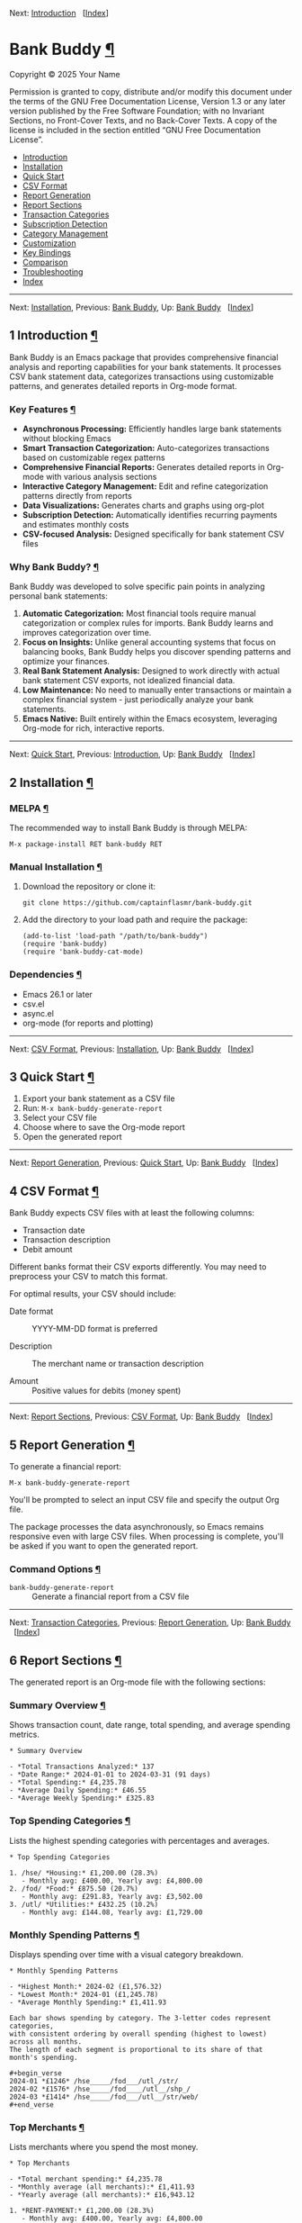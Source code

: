 <<Top>>

Next: [[#Introduction][Introduction]]   [[[#Index][Index]]]

* Bank Buddy [[#Bank-Buddy][¶]]
:PROPERTIES:
:CUSTOM_ID: Bank-Buddy
:CLASS: top
:END:
Copyright © 2025 Your Name

Permission is granted to copy, distribute and/or modify this document
under the terms of the GNU Free Documentation License, Version 1.3 or
any later version published by the Free Software Foundation; with no
Invariant Sections, no Front-Cover Texts, and no Back-Cover Texts. A
copy of the license is included in the section entitled “GNU Free
Documentation License”.

- [[#Introduction][Introduction]]
- [[#Installation][Installation]]
- [[#Quick-Start][Quick Start]]
- [[#CSV-Format][CSV Format]]
- [[#Report-Generation][Report Generation]]
- [[#Report-Sections][Report Sections]]
- [[#Transaction-Categories][Transaction Categories]]
- [[#Subscription-Detection][Subscription Detection]]
- [[#Category-Management][Category Management]]
- [[#Customization][Customization]]
- [[#Key-Bindings][Key Bindings]]
- [[#Comparison][Comparison]]
- [[#Troubleshooting][Troubleshooting]]
- [[#Index][Index]]

--------------

<<Introduction>>

Next: [[#Installation][Installation]], Previous: [[#Top][Bank Buddy]],
Up: [[#Top][Bank Buddy]]   [[[#Index][Index]]]

** 1 Introduction [[#Introduction-1][¶]]
:PROPERTIES:
:CUSTOM_ID: Introduction-1
:CLASS: chapter
:END:
Bank Buddy is an Emacs package that provides comprehensive financial
analysis and reporting capabilities for your bank statements. It
processes CSV bank statement data, categorizes transactions using
customizable patterns, and generates detailed reports in Org-mode
format.

*** Key Features [[#Key-Features][¶]]
:PROPERTIES:
:CUSTOM_ID: Key-Features
:CLASS: heading
:END:
- *Asynchronous Processing:* Efficiently handles large bank statements
  without blocking Emacs
- *Smart Transaction Categorization:* Auto-categorizes transactions
  based on customizable regex patterns
- *Comprehensive Financial Reports:* Generates detailed reports in
  Org-mode with various analysis sections
- *Interactive Category Management:* Edit and refine categorization
  patterns directly from reports
- *Data Visualizations:* Generates charts and graphs using org-plot
- *Subscription Detection:* Automatically identifies recurring payments
  and estimates monthly costs
- *CSV-focused Analysis:* Designed specifically for bank statement CSV
  files

*** Why Bank Buddy? [[#Why-Bank-Buddy_003f][¶]]
:PROPERTIES:
:CUSTOM_ID: Why-Bank-Buddy_003f
:CLASS: heading
:END:
Bank Buddy was developed to solve specific pain points in analyzing
personal bank statements:

1. *Automatic Categorization:* Most financial tools require manual
   categorization or complex rules for imports. Bank Buddy learns and
   improves categorization over time.
2. *Focus on Insights:* Unlike general accounting systems that focus on
   balancing books, Bank Buddy helps you discover spending patterns and
   optimize your finances.
3. *Real Bank Statement Analysis:* Designed to work directly with actual
   bank statement CSV exports, not idealized financial data.
4. *Low Maintenance:* No need to manually enter transactions or maintain
   a complex financial system - just periodically analyze your bank
   statements.
5. *Emacs Native:* Built entirely within the Emacs ecosystem, leveraging
   Org-mode for rich, interactive reports.

--------------

<<Installation>>

Next: [[#Quick-Start][Quick Start]], Previous:
[[#Introduction][Introduction]], Up: [[#Top][Bank Buddy]]  
[[[#Index][Index]]]

** 2 Installation [[#Installation-1][¶]]
:PROPERTIES:
:CUSTOM_ID: Installation-1
:CLASS: chapter
:END:
*** MELPA [[#MELPA][¶]]
:PROPERTIES:
:CUSTOM_ID: MELPA
:CLASS: heading
:END:
The recommended way to install Bank Buddy is through MELPA:

#+begin_src example-preformatted
M-x package-install RET bank-buddy RET
#+end_src

*** Manual Installation [[#Manual-Installation][¶]]
:PROPERTIES:
:CUSTOM_ID: Manual-Installation
:CLASS: heading
:END:
1. Download the repository or clone it:

   #+begin_src example-preformatted
   git clone https://github.com/captainflasmr/bank-buddy.git
   #+end_src

2. Add the directory to your load path and require the package:

   #+begin_src example-preformatted
   (add-to-list 'load-path "/path/to/bank-buddy")
   (require 'bank-buddy)
   (require 'bank-buddy-cat-mode)
   #+end_src

*** Dependencies [[#Dependencies][¶]]
:PROPERTIES:
:CUSTOM_ID: Dependencies
:CLASS: heading
:END:
- Emacs 26.1 or later
- csv.el
- async.el
- org-mode (for reports and plotting)

--------------

<<Quick-Start>>

Next: [[#CSV-Format][CSV Format]], Previous:
[[#Installation][Installation]], Up: [[#Top][Bank Buddy]]  
[[[#Index][Index]]]

** 3 Quick Start [[#Quick-Start-1][¶]]
:PROPERTIES:
:CUSTOM_ID: Quick-Start-1
:CLASS: chapter
:END:
1. Export your bank statement as a CSV file
2. Run: =M-x bank-buddy-generate-report=
3. Select your CSV file
4. Choose where to save the Org-mode report
5. Open the generated report

--------------

<<CSV-Format>>

Next: [[#Report-Generation][Report Generation]], Previous:
[[#Quick-Start][Quick Start]], Up: [[#Top][Bank Buddy]]  
[[[#Index][Index]]]

** 4 CSV Format [[#CSV-Format-1][¶]]
:PROPERTIES:
:CUSTOM_ID: CSV-Format-1
:CLASS: chapter
:END:
Bank Buddy expects CSV files with at least the following columns:

- Transaction date
- Transaction description
- Debit amount

Different banks format their CSV exports differently. You may need to
preprocess your CSV to match this format.

For optimal results, your CSV should include:

- Date format :: YYYY-MM-DD format is preferred

- Description :: The merchant name or transaction description

- Amount :: Positive values for debits (money spent)

--------------

<<Report-Generation>>

Next: [[#Report-Sections][Report Sections]], Previous:
[[#CSV-Format][CSV Format]], Up: [[#Top][Bank Buddy]]  
[[[#Index][Index]]]

** 5 Report Generation [[#Report-Generation-1][¶]]
:PROPERTIES:
:CUSTOM_ID: Report-Generation-1
:CLASS: chapter
:END:
To generate a financial report:

#+begin_src example-preformatted
M-x bank-buddy-generate-report
#+end_src

You'll be prompted to select an input CSV file and specify the output
Org file.

The package processes the data asynchronously, so Emacs remains
responsive even with large CSV files. When processing is complete,
you'll be asked if you want to open the generated report.

*** Command Options [[#Command-Options][¶]]
:PROPERTIES:
:CUSTOM_ID: Command-Options
:CLASS: heading
:END:
- =bank-buddy-generate-report= :: Generate a financial report from a CSV
  file

--------------

<<Report-Sections>>

Next: [[#Transaction-Categories][Transaction Categories]], Previous:
[[#Report-Generation][Report Generation]], Up: [[#Top][Bank Buddy]]  
[[[#Index][Index]]]

** 6 Report Sections [[#Report-Sections-1][¶]]
:PROPERTIES:
:CUSTOM_ID: Report-Sections-1
:CLASS: chapter
:END:
The generated report is an Org-mode file with the following sections:

*** Summary Overview [[#Summary-Overview][¶]]
:PROPERTIES:
:CUSTOM_ID: Summary-Overview
:CLASS: heading
:END:
Shows transaction count, date range, total spending, and average
spending metrics.

#+begin_src example-preformatted
,* Summary Overview

- *Total Transactions Analyzed:* 137
- *Date Range:* 2024-01-01 to 2024-03-31 (91 days)
- *Total Spending:* £4,235.78
- *Average Daily Spending:* £46.55
- *Average Weekly Spending:* £325.83
#+end_src

*** Top Spending Categories [[#Top-Spending-Categories][¶]]
:PROPERTIES:
:CUSTOM_ID: Top-Spending-Categories
:CLASS: heading
:END:
Lists the highest spending categories with percentages and averages.

#+begin_src example-preformatted
,* Top Spending Categories

1. /hse/ *Housing:* £1,200.00 (28.3%)
   - Monthly avg: £400.00, Yearly avg: £4,800.00
2. /fod/ *Food:* £875.50 (20.7%)
   - Monthly avg: £291.83, Yearly avg: £3,502.00
3. /utl/ *Utilities:* £432.25 (10.2%)
   - Monthly avg: £144.08, Yearly avg: £1,729.00
#+end_src

*** Monthly Spending Patterns [[#Monthly-Spending-Patterns][¶]]
:PROPERTIES:
:CUSTOM_ID: Monthly-Spending-Patterns
:CLASS: heading
:END:
Displays spending over time with a visual category breakdown.

#+begin_src example-preformatted
,* Monthly Spending Patterns

- *Highest Month:* 2024-02 (£1,576.32)
- *Lowest Month:* 2024-01 (£1,245.78)
- *Average Monthly Spending:* £1,411.93

Each bar shows spending by category. The 3-letter codes represent categories,
with consistent ordering by overall spending (highest to lowest) across all months.
The length of each segment is proportional to its share of that month's spending.

,#+begin_verse
2024-01 *£1246* /hse_____/fod___/utl_/str/
2024-02 *£1576* /hse_____/fod____/utl__/shp_/
2024-03 *£1414* /hse_____/fod___/utl__/str/web/
,#+end_verse
#+end_src

*** Top Merchants [[#Top-Merchants][¶]]
:PROPERTIES:
:CUSTOM_ID: Top-Merchants
:CLASS: heading
:END:
Lists merchants where you spend the most money.

#+begin_src example-preformatted
,* Top Merchants

- *Total merchant spending:* £4,235.78
- *Monthly average (all merchants):* £1,411.93
- *Yearly average (all merchants):* £16,943.12

1. *RENT-PAYMENT:* £1,200.00 (28.3%)
   - Monthly avg: £400.00, Yearly avg: £4,800.00
2. *SAINSBURYS:* £345.67 (8.2%)
   - Monthly avg: £115.22, Yearly avg: £1,382.68
#+end_src

*** Recurring Subscriptions [[#Recurring-Subscriptions][¶]]
:PROPERTIES:
:CUSTOM_ID: Recurring-Subscriptions
:CLASS: heading
:END:
Identifies and estimates costs of regular payments.

#+begin_src example-preformatted
,* Recurring Subscriptions (Detected)

Estimated monthly cost from detected recurring payments: *£45.97*
(Note: Detection is based on pattern matching and frequency analysis)

1. *Netflix:* £9.99/month
2. *Spotify:* £9.99/month
3. *Amazon Prime:* £7.99/month
#+end_src

*** Transaction Size Distribution [[#Transaction-Size-Distribution][¶]]
:PROPERTIES:
:CUSTOM_ID: Transaction-Size-Distribution
:CLASS: heading
:END:
Shows the distribution of transaction amounts.

#+begin_src example-preformatted
,* Transaction Size Distribution

- *Under £10:* 42 transactions (30.7%)
- *£10 to £50:* 65 transactions (47.4%)
- *£50 to £100:* 23 transactions (16.8%)
- *Over £100:* 7 transactions (5.1%)
#+end_src

*** Unmatched Transactions [[#Unmatched-Transactions][¶]]
:PROPERTIES:
:CUSTOM_ID: Unmatched-Transactions
:CLASS: heading
:END:
Lists transactions that weren't matched by specific patterns.

#+begin_src example-preformatted
,* Unmatched Transactions

The following transactions were only matched by the catch-all pattern (".*").
You may want to add specific patterns for these in `bank-buddy-cat-list-defines`

,#+begin_src text
CORNER-SHOP
PARKING-FEE-LONDON
JOHN-HARDWARE-STORE
,#+end_src
#+end_src

*** Data Visualizations [[#Data-Visualizations][¶]]
:PROPERTIES:
:CUSTOM_ID: Data-Visualizations
:CLASS: heading
:END:
Charts and graphs of your financial data using org-plot.

--------------

<<Transaction-Categories>>

Next: [[#Subscription-Detection][Subscription Detection]], Previous:
[[#Report-Sections][Report Sections]], Up: [[#Top][Bank Buddy]]  
[[[#Index][Index]]]

** 7 Transaction Categories [[#Transaction-Categories-1][¶]]
:PROPERTIES:
:CUSTOM_ID: Transaction-Categories-1
:CLASS: chapter
:END:
Bank Buddy uses regular expression patterns to categorize transactions.
These are defined in the variable =bank-buddy-cat-list-defines=.

*** Default Categories [[#Default-Categories][¶]]
:PROPERTIES:
:CUSTOM_ID: Default-Categories
:CLASS: heading
:END:
Bank Buddy comes with predefined categories including:

| Category Code | Description          | Example Patterns                               |
|---------------+----------------------+------------------------------------------------|
| kat           | Personal (Katherine) | katherine, lucinda, kate                       |
| trn           | Transport            | railw, railway, selfserve, train               |
| pay           | PayPal               | paypal                                         |
| utl           | Utilities            | virgin-media, insurance, electric, water       |
| bet           | Betting              | sky-betting, b365, races, bet365               |
| pen           | Pension              | stakeholde, widows                             |
| sav           | Savings              | nsibill, vines, ns&i, saver                    |
| txi           | Taxi                 | uber, aqua                                     |
| fod           | Food                 | sainsburys, waitrose, tesco, domino, deliveroo |
| shp           | Shopping             | ebay, asos, next, argos, amazon                |
| o             | Other                | .* (catch-all)                                 |

*** Category Format [[#Category-Format][¶]]
:PROPERTIES:
:CUSTOM_ID: Category-Format
:CLASS: heading
:END:
Categories are defined as patterns in the form:

#+begin_src example-preformatted
(REGEX-PATTERN CATEGORY-CODE)
#+end_src

Where:

- =REGEX-PATTERN= is a regular expression that matches transaction
  descriptions
- =CATEGORY-CODE= is a short code representing the category (e.g., "fod"
  for food)

Example:

#+begin_src example-preformatted
("amazon\\|amz" "amz")  ; Amazon purchases
("netflix\\|spotify\\|youtube" "str")  ; Streaming services
#+end_src

*** Customizing Categories [[#Customizing-Categories][¶]]
:PROPERTIES:
:CUSTOM_ID: Customizing-Categories
:CLASS: heading
:END:
You can customize the category patterns by setting
=bank-buddy-cat-list-defines=:

#+begin_src example-preformatted
(customize-set-variable 'bank-buddy-cat-list-defines
  '(("amazon\\|amz" "amz")
    ("netflix\\|spotify" "str")
    ("uber\\|lyft" "txi")
    ("sainsburys\\|tesco\\|asda" "fod")
    ;; Add your own patterns here
    (".*" "o")))  ; Catch-all pattern should be last
#+end_src

*** Customizing Category Names [[#Customizing-Category-Names][¶]]
:PROPERTIES:
:CUSTOM_ID: Customizing-Category-Names
:CLASS: heading
:END:
Category codes are mapped to human-readable names via
=bank-buddy-category-names=:

#+begin_src example-preformatted
(customize-set-variable 'bank-buddy-category-names
  '(("amz" . "Amazon")
    ("str" . "Streaming Services")
    ("txi" . "Taxi & Rideshare")
    ("fod" . "Groceries")
    ;; Add your own mappings here
    ("o" . "Other")))
#+end_src

--------------

<<Subscription-Detection>>

Next: [[#Category-Management][Category Management]], Previous:
[[#Transaction-Categories][Transaction Categories]], Up: [[#Top][Bank
Buddy]]   [[[#Index][Index]]]

** 8 Subscription Detection [[#Subscription-Detection-1][¶]]
:PROPERTIES:
:CUSTOM_ID: Subscription-Detection-1
:CLASS: chapter
:END:
Bank Buddy can automatically detect recurring payments like
subscriptions or regular bills. This is especially useful for
identifying forgotten or unnecessary recurring charges.

*** How It Works [[#How-It-Works][¶]]
:PROPERTIES:
:CUSTOM_ID: How-It-Works
:CLASS: heading
:END:
Bank Buddy looks for transactions that:

- Appear multiple times (configurable via
  =bank-buddy-subscription-min-occurrences=)
- Have the same or very similar amounts
- Occur at regular intervals (weekly, bi-weekly, monthly, or annually)

*** Subscription Patterns [[#Subscription-Patterns][¶]]
:PROPERTIES:
:CUSTOM_ID: Subscription-Patterns
:CLASS: heading
:END:
Define specific subscription patterns for better detection:

#+begin_src example-preformatted
(customize-set-variable 'bank-buddy-subscription-patterns
  '(("NETFLIX" . "Netflix")
    ("SPOTIFY" . "Spotify")
    ("AMAZON PRIME" . "Amazon Prime")
    ;; Add your own patterns here
    ))
#+end_src

*** Frequency Analysis [[#Frequency-Analysis][¶]]
:PROPERTIES:
:CUSTOM_ID: Frequency-Analysis
:CLASS: heading
:END:
Bank Buddy estimates the frequency of subscriptions:

- =Weekly= :: Transactions occurring approximately every 5-10 days

- =Bi-weekly= :: Transactions occurring approximately every 11-20 days

- =Monthly= :: Transactions occurring approximately every 25-35 days

- =Annual= :: Transactions occurring approximately every 350-380 days

- =Irregular= :: Transactions that occur multiple times but not at
  regular intervals

--------------

<<Category-Management>>

Next: [[#Customization][Customization]], Previous:
[[#Subscription-Detection][Subscription Detection]], Up: [[#Top][Bank
Buddy]]   [[[#Index][Index]]]

** 9 Category Management [[#Category-Management-1][¶]]
:PROPERTIES:
:CUSTOM_ID: Category-Management-1
:CLASS: chapter
:END:
Bank Buddy includes an interactive mode for managing transaction
categories: =bank-buddy-cat-mode=.

*** Enabling bank-buddy-cat-mode [[#Enabling-bank_002dbuddy_002dcat_002dmode][¶]]
:PROPERTIES:
:CUSTOM_ID: Enabling-bank_002dbuddy_002dcat_002dmode
:CLASS: heading
:END:
When viewing a Bank Buddy report, the mode is automatically enabled. You
can also enable it manually:

#+begin_src example-preformatted
M-x bank-buddy-cat-mode
#+end_src

*** Adding New Categories [[#Adding-New-Categories][¶]]
:PROPERTIES:
:CUSTOM_ID: Adding-New-Categories
:CLASS: heading
:END:
To add a transaction to a category:

1. Navigate to an unmatched transaction (in the "Unmatched Transactions"
   section)
2. Press =C-c C-a= (=bank-buddy-cat-add-pattern=)
3. Choose an existing category or create a new one
4. Optionally save the updated category definitions to your init file
5. Regenerate the report to see the changes

*** Regenerating Reports [[#Regenerating-Reports][¶]]
:PROPERTIES:
:CUSTOM_ID: Regenerating-Reports
:CLASS: heading
:END:
After modifying categories, regenerate the report:

#+begin_src example-preformatted
C-c C-r (bank-buddy-cat-regenerate-report)
#+end_src

*** Viewing Unmatched Transactions [[#Viewing-Unmatched-Transactions][¶]]
:PROPERTIES:
:CUSTOM_ID: Viewing-Unmatched-Transactions
:CLASS: heading
:END:
To quickly view and manage unmatched transactions:

#+begin_src example-preformatted
M-x bank-buddy-view-unmatched-transactions
#+end_src

*** Saving Category Definitions [[#Saving-Category-Definitions][¶]]
:PROPERTIES:
:CUSTOM_ID: Saving-Category-Definitions
:CLASS: heading
:END:
When adding a new category pattern, you'll be asked if you want to save
the updated definitions to your init file.

--------------

<<Customization>>

Next: [[#Key-Bindings][Key Bindings]], Previous:
[[#Category-Management][Category Management]], Up: [[#Top][Bank Buddy]]
  [[[#Index][Index]]]

** 10 Customization [[#Customization-1][¶]]
:PROPERTIES:
:CUSTOM_ID: Customization-1
:CLASS: chapter
:END:
*** Core Settings [[#Core-Settings][¶]]
:PROPERTIES:
:CUSTOM_ID: Core-Settings
:CLASS: heading
:END:

#+begin_src example-preformatted
;; Exclude large transactions from analysis
(setq bank-buddy-exclude-large-txns t)
(setq bank-buddy-large-txn-threshold 2000)

;; Number of occurrences to detect subscriptions
(setq bank-buddy-subscription-min-occurrences 3)

;; Number of top items to display
(setq bank-buddy-top-spending-categories 5)
(setq bank-buddy-top-merchants 5)
#+end_src

*** All Customizable Variables [[#All-Customizable-Variables][¶]]
:PROPERTIES:
:CUSTOM_ID: All-Customizable-Variables
:CLASS: heading
:END:
| Variable                                | Default   | Description                                          |
|-----------------------------------------+-----------+------------------------------------------------------|
| bank-buddy-exclude-large-txns           | t         | Whether to exclude large transactions                |
| bank-buddy-large-txn-threshold          | 2000      | Threshold for large transactions (in currency units) |
| bank-buddy-subscription-min-occurrences | 3         | Minimum occurrences for subscription detection       |
| bank-buddy-top-spending-categories      | 5         | Number of top spending categories displayed          |
| bank-buddy-top-merchants                | 5         | Number of top merchants displayed                    |
| bank-buddy-cat-list-defines             | (list...) | Categorization patterns for transactions             |
| bank-buddy-category-names               | (list...) | Human-readable category names for reporting          |
| bank-buddy-subscription-patterns        | (list...) | Patterns to identify specific subscriptions          |

--------------

<<Key-Bindings>>

Next: [[#Comparison][Comparison]], Previous:
[[#Customization][Customization]], Up: [[#Top][Bank Buddy]]  
[[[#Index][Index]]]

** 11 Key Bindings [[#Key-Bindings-1][¶]]
:PROPERTIES:
:CUSTOM_ID: Key-Bindings-1
:CLASS: chapter
:END:
*** Global Bindings [[#Global-Bindings][¶]]
:PROPERTIES:
:CUSTOM_ID: Global-Bindings
:CLASS: heading
:END:
| Key  | Command                                | Description                                                 |
|------+----------------------------------------+-------------------------------------------------------------|
| None | bank-buddy-generate-report             | Generate a new financial report                             |
| None | bank-buddy-view-unmatched-transactions | View transactions that weren't matched by specific patterns |

*** bank-buddy-cat-mode Bindings [[#bank_002dbuddy_002dcat_002dmode-Bindings][¶]]
:PROPERTIES:
:CUSTOM_ID: bank_002dbuddy_002dcat_002dmode-Bindings
:CLASS: heading
:END:
| Key     | Command                          | Description                                             |
|---------+----------------------------------+---------------------------------------------------------|
| C-c C-a | bank-buddy-cat-add-pattern       | Add the transaction at point to a category              |
| C-c C-r | bank-buddy-cat-regenerate-report | Regenerate the report with current category definitions |

--------------

<<Comparison>>

Next: [[#Troubleshooting][Troubleshooting]], Previous:
[[#Key-Bindings][Key Bindings]], Up: [[#Top][Bank Buddy]]  
[[[#Index][Index]]]

** 12 Comparison [[#Comparison-1][¶]]
:PROPERTIES:
:CUSTOM_ID: Comparison-1
:CLASS: chapter
:END:
Bank Buddy can be compared to several other Emacs packages for financial
management.

*** Ledger-mode [[#Ledger_002dmode][¶]]
:PROPERTIES:
:CUSTOM_ID: Ledger_002dmode
:CLASS: heading
:END:
Ledger-mode is an Emacs interface to the command-line Ledger accounting
system.

- Ledger is a complete double-entry accounting system; Bank Buddy is
  focused on bank statement analysis
- Ledger requires manual transaction entry or carefully formatted
  imports; Bank Buddy automates categorization
- Ledger offers more comprehensive accounting features; Bank Buddy
  focuses on spending insights
- Bank Buddy provides visual spending breakdowns and charts

*When to use Ledger:* For complete personal finance tracking,
investments, budgeting, and double-entry accounting. *When to use Bank
Buddy:* For quick analysis of bank statements and visualizing spending
patterns.

*** Beancount-mode [[#Beancount_002dmode][¶]]
:PROPERTIES:
:CUSTOM_ID: Beancount_002dmode
:CLASS: heading
:END:
Beancount-mode is an Emacs mode for Beancount, another plain-text
accounting system.

- Beancount, like Ledger, is a full double-entry accounting system
- Beancount has stricter syntax requirements than Ledger
- Bank Buddy offers automatic categorization and reporting
- Beancount generates sophisticated reports, but requires more setup

*When to use Beancount:* For precise, auditable personal accounting with
strict validation. *When to use Bank Buddy:* For simple spending
analysis without learning accounting principles.

*** Money [[#Money][¶]]
:PROPERTIES:
:CUSTOM_ID: Money
:CLASS: heading
:END:
Money is a simple package for tracking expenses in Org-mode.

- Money uses simple org-mode tables for basic expense tracking
- Money is designed for manual entry of expenses
- Bank Buddy focuses on automated analysis of bank-provided data
- Bank Buddy provides more sophisticated visualization

*When to use Money:* For simple manual expense tracking in Org. *When to
use Bank Buddy:* For analyzing historical bank data and discovering
spending patterns.

*** csv-mode and orgtbl-mode [[#csv_002dmode-and-orgtbl_002dmode][¶]]
:PROPERTIES:
:CUSTOM_ID: csv_002dmode-and-orgtbl_002dmode
:CLASS: heading
:END:
Some users analyze financial CSV data using built-in Emacs packages.

- These are general-purpose tools requiring manual customization
- Bank Buddy provides specialized, financial-specific analysis
- Bank Buddy automatically categorizes transactions
- Bank Buddy generates comprehensive reports automatically

*When to use csv/orgtbl-mode:* For custom, one-off analysis of financial
data. *When to use Bank Buddy:* For consistent, repeatable analysis of
bank statements.

--------------

<<Troubleshooting>>

Next: [[#Index][Index]], Previous: [[#Comparison][Comparison]], Up:
[[#Top][Bank Buddy]]   [[[#Index][Index]]]

** 13 Troubleshooting [[#Troubleshooting-1][¶]]
:PROPERTIES:
:CUSTOM_ID: Troubleshooting-1
:CLASS: chapter
:END:
*** CSV Parsing Issues [[#CSV-Parsing-Issues][¶]]
:PROPERTIES:
:CUSTOM_ID: CSV-Parsing-Issues
:CLASS: heading
:END:
If your bank's CSV format is not recognized:

- Check that your CSV has columns for date, description, and debit
  amount
- Pre-process the CSV if necessary to match the expected format
- Check for encoding issues if you see garbled text in reports

*** Performance Considerations [[#Performance-Considerations][¶]]
:PROPERTIES:
:CUSTOM_ID: Performance-Considerations
:CLASS: heading
:END:
Bank Buddy processes CSV files asynchronously to avoid blocking Emacs.
However, with very large files:

- Initial parsing may take longer
- Generated reports might be large
- Consider filtering or pre-processing very large CSV files

*** Common Issues [[#Common-Issues][¶]]
:PROPERTIES:
:CUSTOM_ID: Common-Issues
:CLASS: heading
:END:
- Unmatched Transactions :: Review and add patterns for your common
  merchants using the category management mode

- Duplicate Categories :: Check for overlapping regex patterns in your
  category definitions

- Date Format Issues :: Ensure dates are in YYYY-MM-DD format for best
  results

- Category Mistakes :: If transactions are being assigned to the wrong
  categories, review your regex patterns, particularly those that might
  be too broad

--------------

<<Index>>

Previous: [[#Troubleshooting][Troubleshooting]], Up: [[#Top][Bank
Buddy]]   [[[#Index][Index]]]

** Index [[#Index-1][¶]]
:PROPERTIES:
:CUSTOM_ID: Index-1
:CLASS: unnumbered
:END:
